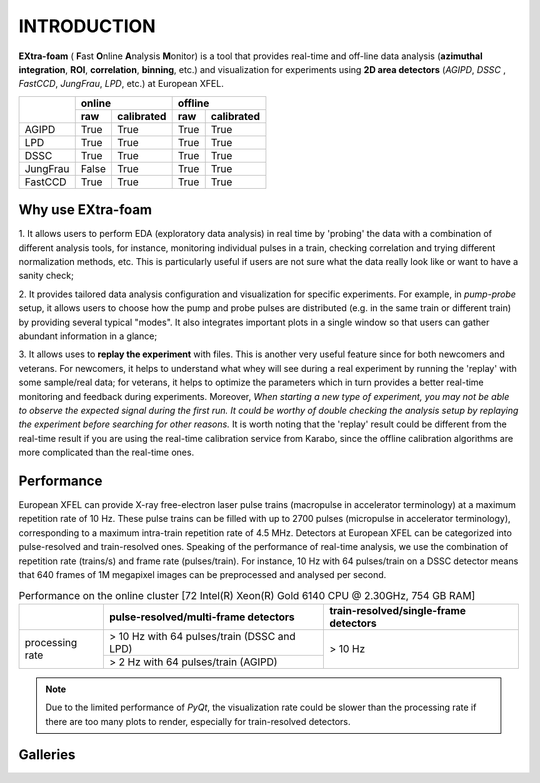 INTRODUCTION
============

**EXtra-foam** ( **F**\ ast **O**\ nline **A**\ nalysis **M**\ onitor) is a tool that provides
real-time and off-line data analysis (**azimuthal integration**, **ROI**, **correlation**,
**binning**, etc.) and visualization for experiments using **2D area detectors** (*AGIPD*,
*DSSC* , *FastCCD*, *JungFrau*, *LPD*, etc.) at European XFEL.


+------------+-------------------------+-------------------------+
|            | online                  | offline                 |
|            +------------+------------+------------+------------+
|            | raw        | calibrated | raw        | calibrated |
+============+============+============+============+============+
| AGIPD      | True       | True       | True       | True       |
+------------+------------+------------+------------+------------+
| LPD        | True       | True       | True       | True       |
+------------+------------+------------+------------+------------+
| DSSC       | True       | True       | True       | True       |
+------------+------------+------------+------------+------------+
| JungFrau   | False      | True       | True       | True       |
+------------+------------+------------+------------+------------+
| FastCCD    | True       | True       | True       | True       |
+------------+------------+------------+------------+------------+


Why use **EXtra-foam**
----------------------

1. It allows users to perform EDA (exploratory data analysis) in real time by 'probing'
the data with a combination of different analysis tools, for instance, monitoring individual
pulses in a train, checking correlation and trying different normalization methods, etc.
This is particularly useful if users are not sure what the data really look like or want to have
a sanity check;

2. It provides tailored data analysis configuration and visualization for specific experiments.
For example, in *pump-probe* setup, it allows users to choose how the pump and probe pulses
are distributed (e.g. in the same train or different train) by providing several typical "modes".
It also integrates important plots in a single window so that users can gather abundant information
in a glance;

3. It allows uses to **replay the experiment** with files. This is another very useful
feature since for both newcomers and veterans. For newcomers, it helps to understand what whey
will see during a real experiment by running the 'replay' with some sample/real data; for veterans,
it helps to optimize the parameters which in turn provides a better real-time monitoring and feedback
during experiments. Moreover, *When starting a new type of experiment, you may not be able to observe
the expected signal during the first run. It could be worthy of double checking the analysis setup by
replaying the experiment before searching for other reasons.* It is worth noting that the 'replay'
result could be different from the real-time result if you are using the real-time calibration service
from Karabo, since the offline calibration algorithms are more complicated than the real-time ones.


Performance
-----------

European XFEL can provide X-ray free-electron laser pulse trains (macropulse in accelerator terminology)
at a maximum repetition rate of 10 Hz. These pulse trains can be filled with up to 2700 pulses (micropulse
in accelerator terminology), corresponding to a maximum intra-train repetition rate of 4.5 MHz. Detectors
at European XFEL can be categorized into pulse-resolved and train-resolved ones. Speaking of the performance
of real-time analysis, we use the combination of repetition rate (trains/s) and frame rate (pulses/train).
For instance, 10 Hz with 64 pulses/train on a DSSC detector means that 640 frames of 1M megapixel images
can be preprocessed and analysed per second.

.. table:: Performance on the online cluster [72 Intel(R) Xeon(R) Gold 6140 CPU @ 2.30GHz, 754 GB RAM]

    +-----------------+--------------------------------------+---------------------------------------+
    |                 | pulse-resolved/multi-frame detectors | train-resolved/single-frame detectors |
    +=================+======================================+=======================================+
    | processing rate | > 10 Hz with 64 pulses/train         | > 10 Hz                               |
    |                 | (DSSC and LPD)                       |                                       |
    |                 +--------------------------------------+                                       |
    |                 | > 2 Hz with 64 pulses/train          |                                       |
    |                 | (AGIPD)                              |                                       |
    +-----------------+--------------------------------------+---------------------------------------+

.. note::
    Due to the limited performance of `PyQt`, the visualization rate could be slower
    than the processing rate if there are too many plots to render, especially for
    train-resolved detectors.


Galleries
---------

.. image:: images/MainGUI.png
   :width: 800

.. image:: images/ImageTool.png
   :width: 800

.. image:: images/pump_probe_window.png
   :width: 800

.. image:: images/correlation_window.png
   :width: 800

.. image:: images/histogram_window.png
   :width: 800

.. image:: images/binning_window.png
   :width: 800

.. image:: images/poi_window.png
   :width: 800
